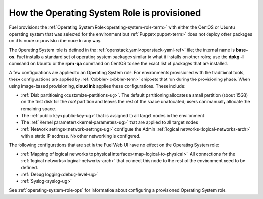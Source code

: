 
.. _operating-system-role-arch:

How the Operating System Role is provisioned
============================================

Fuel provisions
the :ref:`Operating System Role<operating-system-role-term>`
with either the CentOS or Ubuntu operating system
that was selected for the environment
but :ref:`Puppet<puppet-term>` does not deploy other packages
on this node
or provision the node in any way.

The Operating System role is defined in the
:ref:`openstack.yaml<openstack-yaml-ref>` file;
the internal name is **base-os**.
Fuel installs a standard set of operating system packages
similar to what it installs on other roles;
use the **dpkg -l** command on Ubuntu or the **rpm -qa** command on CentOS
to see the exact list of packages that are installed.

A few configurations are applied to an Operating System role.
For environments provisioned with the traditional tools,
these configurations are applied by :ref:`Cobbler<cobbler-term>` snippets
that run during the provisioning phase.
When using image-based provisioning,
**cloud init** applies these configurations.
These include:

- :ref:`Disk partitioning<customize-partitions-ug>`.
  The default partitioning allocates a small partition (about 15GB)
  on the first disk for the `root` partition
  and leaves the rest of the space unallocated;
  users can manually allocate the remaining space.

- The :ref:`public key<public-key-ug>` that is assigned
  to all target nodes in the environment

- The :ref:`Kernel parameters<kernel-parameters-ug>`
  that are applied to all target nodes

- :ref:`Network settings<network-settings-ug>`
  configure the Admin :ref:`logical networks<logical-networks-arch>`
  with a static IP address.
  No other networking is configured.

The following configurations that are set in the Fuel Web UI
have no effect on the Operating System role:

- :ref:`Mapping of logical networks to physical interfaces<map-logical-to-physical>`.
  All connections for the :ref:`logical networks<logical-networks-arch>`
  that connect this node to the rest of the environment
  need to be defined.

- :ref:`Debug logging<debug-level-ug>`

- :ref:`Syslog<syslog-ug>`

See :ref:`operating-system-role-ops`
for information about configuring a provisioned Operating System role.

